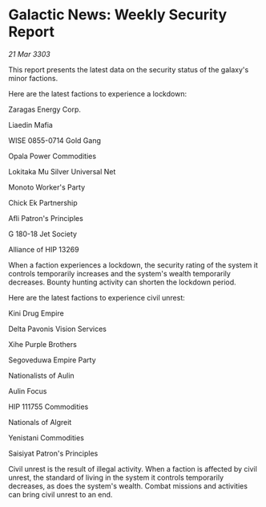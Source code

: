 * Galactic News: Weekly Security Report

/21 Mar 3303/

This report presents the latest data on the security status of the galaxy's minor factions. 

Here are the latest factions to experience a lockdown: 

Zaragas Energy Corp. 

Liaedin Mafia 

WISE 0855-0714 Gold Gang 

Opala Power Commodities 

Lokitaka Mu Silver Universal Net 

Monoto Worker's Party 

Chick Ek Partnership 

Afli Patron's Principles 

G 180-18 Jet Society 

Alliance of HIP 13269 

When a faction experiences a lockdown, the security rating of the system it controls temporarily increases and the system's wealth temporarily decreases. Bounty hunting activity can shorten the lockdown period. 

Here are the latest factions to experience civil unrest: 

Kini Drug Empire 

Delta Pavonis Vision Services 

Xihe Purple Brothers 

Segoveduwa Empire Party 

Nationalists of Aulin 

Aulin Focus 

HIP 111755 Commodities 

Nationals of Algreit 

Yenistani Commodities 

Saisiyat Patron's Principles 

Civil unrest is the result of illegal activity. When a faction is affected by civil unrest, the standard of living in the system it controls temporarily decreases, as does the system's wealth. Combat missions and activities can bring civil unrest to an end.